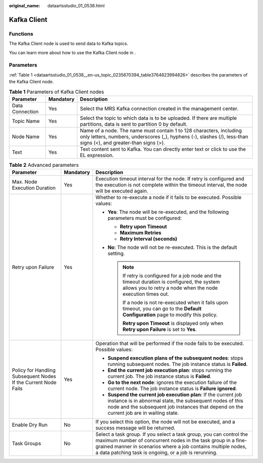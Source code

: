 :original_name: dataartsstudio_01_0538.html

.. _dataartsstudio_01_0538:

Kafka Client
============

Functions
---------

The Kafka Client node is used to send data to Kafka topics.

You can learn more about how to use the Kafka Client node in .

Parameters
----------

:ref:`Table 1 <dataartsstudio_01_0538__en-us_topic_0235670394_table3764823994826>` describes the parameters of the Kafka Client node.

.. _dataartsstudio_01_0538__en-us_topic_0235670394_table3764823994826:

.. table:: **Table 1** Parameters of Kafka Client nodes

   +-----------------+-----------+-----------------------------------------------------------------------------------------------------------------------------------------------------------------------------------------+
   | Parameter       | Mandatory | Description                                                                                                                                                                             |
   +=================+===========+=========================================================================================================================================================================================+
   | Data Connection | Yes       | Select the MRS Kafka connection created in the management center.                                                                                                                       |
   +-----------------+-----------+-----------------------------------------------------------------------------------------------------------------------------------------------------------------------------------------+
   | Topic Name      | Yes       | Select the topic to which data is to be uploaded. If there are multiple partitions, data is sent to partition 0 by default.                                                             |
   +-----------------+-----------+-----------------------------------------------------------------------------------------------------------------------------------------------------------------------------------------+
   | Node Name       | Yes       | Name of a node. The name must contain 1 to 128 characters, including only letters, numbers, underscores (_), hyphens (-), slashes (/), less-than signs (<), and greater-than signs (>). |
   +-----------------+-----------+-----------------------------------------------------------------------------------------------------------------------------------------------------------------------------------------+
   | Text            | Yes       | Text content sent to Kafka. You can directly enter text or click |image2| to use the EL expression.                                                                                     |
   +-----------------+-----------+-----------------------------------------------------------------------------------------------------------------------------------------------------------------------------------------+

.. table:: **Table 2** Advanced parameters

   +----------------------------------------------------------------+-----------------------+--------------------------------------------------------------------------------------------------------------------------------------------------------------------------------------------------------------------------------------------------------------+
   | Parameter                                                      | Mandatory             | Description                                                                                                                                                                                                                                                  |
   +================================================================+=======================+==============================================================================================================================================================================================================================================================+
   | Max. Node Execution Duration                                   | Yes                   | Execution timeout interval for the node. If retry is configured and the execution is not complete within the timeout interval, the node will be executed again.                                                                                              |
   +----------------------------------------------------------------+-----------------------+--------------------------------------------------------------------------------------------------------------------------------------------------------------------------------------------------------------------------------------------------------------+
   | Retry upon Failure                                             | Yes                   | Whether to re-execute a node if it fails to be executed. Possible values:                                                                                                                                                                                    |
   |                                                                |                       |                                                                                                                                                                                                                                                              |
   |                                                                |                       | -  **Yes**: The node will be re-executed, and the following parameters must be configured:                                                                                                                                                                   |
   |                                                                |                       |                                                                                                                                                                                                                                                              |
   |                                                                |                       |    -  **Retry upon Timeout**                                                                                                                                                                                                                                 |
   |                                                                |                       |    -  **Maximum Retries**                                                                                                                                                                                                                                    |
   |                                                                |                       |    -  **Retry Interval (seconds)**                                                                                                                                                                                                                           |
   |                                                                |                       |                                                                                                                                                                                                                                                              |
   |                                                                |                       | -  **No**: The node will not be re-executed. This is the default setting.                                                                                                                                                                                    |
   |                                                                |                       |                                                                                                                                                                                                                                                              |
   |                                                                |                       |    .. note::                                                                                                                                                                                                                                                 |
   |                                                                |                       |                                                                                                                                                                                                                                                              |
   |                                                                |                       |       If retry is configured for a job node and the timeout duration is configured, the system allows you to retry a node when the node execution times out.                                                                                                 |
   |                                                                |                       |                                                                                                                                                                                                                                                              |
   |                                                                |                       |       If a node is not re-executed when it fails upon timeout, you can go to the **Default Configuration** page to modify this policy.                                                                                                                       |
   |                                                                |                       |                                                                                                                                                                                                                                                              |
   |                                                                |                       |       **Retry upon Timeout** is displayed only when **Retry upon Failure** is set to **Yes**.                                                                                                                                                                |
   +----------------------------------------------------------------+-----------------------+--------------------------------------------------------------------------------------------------------------------------------------------------------------------------------------------------------------------------------------------------------------+
   | Policy for Handling Subsequent Nodes If the Current Node Fails | Yes                   | Operation that will be performed if the node fails to be executed. Possible values:                                                                                                                                                                          |
   |                                                                |                       |                                                                                                                                                                                                                                                              |
   |                                                                |                       | -  **Suspend execution plans of the subsequent nodes**: stops running subsequent nodes. The job instance status is **Failed**.                                                                                                                               |
   |                                                                |                       | -  **End the current job execution plan**: stops running the current job. The job instance status is **Failed**.                                                                                                                                             |
   |                                                                |                       | -  **Go to the next node**: ignores the execution failure of the current node. The job instance status is **Failure ignored**.                                                                                                                               |
   |                                                                |                       | -  **Suspend the current job execution plan**: If the current job instance is in abnormal state, the subsequent nodes of this node and the subsequent job instances that depend on the current job are in waiting state.                                     |
   +----------------------------------------------------------------+-----------------------+--------------------------------------------------------------------------------------------------------------------------------------------------------------------------------------------------------------------------------------------------------------+
   | Enable Dry Run                                                 | No                    | If you select this option, the node will not be executed, and a success message will be returned.                                                                                                                                                            |
   +----------------------------------------------------------------+-----------------------+--------------------------------------------------------------------------------------------------------------------------------------------------------------------------------------------------------------------------------------------------------------+
   | Task Groups                                                    | No                    | Select a task group. If you select a task group, you can control the maximum number of concurrent nodes in the task group in a fine-grained manner in scenarios where a job contains multiple nodes, a data patching task is ongoing, or a job is rerunning. |
   +----------------------------------------------------------------+-----------------------+--------------------------------------------------------------------------------------------------------------------------------------------------------------------------------------------------------------------------------------------------------------+

.. |image1| image:: /_static/images/en-us_image_0000002269122377.png
.. |image2| image:: /_static/images/en-us_image_0000002269122377.png

